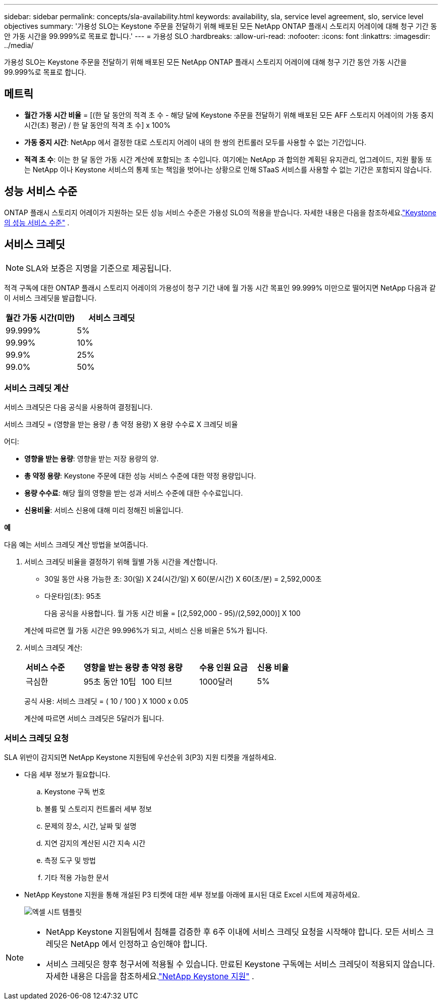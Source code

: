 ---
sidebar: sidebar 
permalink: concepts/sla-availability.html 
keywords: availability, sla, service level agreement, slo, service level objectives 
summary: '가용성 SLO는 Keystone 주문을 전달하기 위해 배포된 모든 NetApp ONTAP 플래시 스토리지 어레이에 대해 청구 기간 동안 가동 시간을 99.999%로 목표로 합니다.' 
---
= 가용성 SLO
:hardbreaks:
:allow-uri-read: 
:nofooter: 
:icons: font
:linkattrs: 
:imagesdir: ../media/


[role="lead"]
가용성 SLO는 Keystone 주문을 전달하기 위해 배포된 모든 NetApp ONTAP 플래시 스토리지 어레이에 대해 청구 기간 동안 가동 시간을 99.999%로 목표로 합니다.



== 메트릭

* *월간 가동 시간 비율* = [(한 달 동안의 적격 초 수 - 해당 달에 Keystone 주문을 전달하기 위해 배포된 모든 AFF 스토리지 어레이의 가동 중지 시간(초) 평균) / 한 달 동안의 적격 초 수] x 100%
* *가동 중지 시간*: NetApp 에서 결정한 대로 스토리지 어레이 내의 한 쌍의 컨트롤러 모두를 사용할 수 없는 기간입니다.
* *적격 초 수*: 이는 한 달 동안 가동 시간 계산에 포함되는 초 수입니다.  여기에는 NetApp 과 합의한 계획된 유지관리, 업그레이드, 지원 활동 또는 NetApp 이나 Keystone 서비스의 통제 또는 책임을 벗어나는 상황으로 인해 STaaS 서비스를 사용할 수 없는 기간은 포함되지 않습니다.




== 성능 서비스 수준

ONTAP 플래시 스토리지 어레이가 지원하는 모든 성능 서비스 수준은 가용성 SLO의 적용을 받습니다.  자세한 내용은 다음을 참조하세요.link:https://docs.netapp.com/us-en/keystone-staas/concepts/service-levels.html#service-levels-for-file-and-block-storage["Keystone 의 성능 서비스 수준"] .



== 서비스 크레딧


NOTE: SLA와 보증은 지명을 기준으로 제공됩니다.

적격 구독에 대한 ONTAP 플래시 스토리지 어레이의 가용성이 청구 기간 내에 월 가동 시간 목표인 99.999% 미만으로 떨어지면 NetApp 다음과 같이 서비스 크레딧을 발급합니다.

|===
| *월간 가동 시간(미만)* | *서비스 크레딧* 


 a| 
99.999%
 a| 
5%



 a| 
99.99%
 a| 
10%



 a| 
99.9%
 a| 
25%



 a| 
99.0%
 a| 
50%

|===


=== 서비스 크레딧 계산

서비스 크레딧은 다음 공식을 사용하여 결정됩니다.

서비스 크레딧 = (영향을 받는 용량 / 총 약정 용량) X 용량 수수료 X 크레딧 비율

어디:

* *영향을 받는 용량*: 영향을 받는 저장 용량의 양.
* *총 약정 용량*: Keystone 주문에 대한 성능 서비스 수준에 대한 약정 용량입니다.
* *용량 수수료*: 해당 월의 영향을 받는 성과 서비스 수준에 대한 수수료입니다.
* *신용비율*: 서비스 신용에 대해 미리 정해진 비율입니다.


*예*

다음 예는 서비스 크레딧 계산 방법을 보여줍니다.

. 서비스 크레딧 비율을 결정하기 위해 월별 가동 시간을 계산합니다.
+
** 30일 동안 사용 가능한 초: 30(일) X 24(시간/일) X 60(분/시간) X 60(초/분) = 2,592,000초
** 다운타임(초): 95초
+
다음 공식을 사용합니다. 월 가동 시간 비율 = [(2,592,000 - 95)/(2,592,000)] X 100

+
계산에 따르면 월 가동 시간은 99.996%가 되고, 서비스 신용 비율은 5%가 됩니다.



. 서비스 크레딧 계산:
+
|===


| *서비스 수준* | *영향을 받는 용량* | *총 약정 용량* | *수용 인원 요금* | *신용 비율* 


 a| 
극심한
| 95초 동안 10팁 | 100 티브 | 1000달러 | 5% 
|===
+
공식 사용: 서비스 크레딧 = ( 10 / 100 ) X 1000 x 0.05

+
계산에 따르면 서비스 크레딧은 5달러가 됩니다.





=== 서비스 크레딧 요청

SLA 위반이 감지되면 NetApp Keystone 지원팀에 우선순위 3(P3) 지원 티켓을 개설하세요.

* 다음 세부 정보가 필요합니다.
+
.. Keystone 구독 번호
.. 볼륨 및 스토리지 컨트롤러 세부 정보
.. 문제의 장소, 시간, 날짜 및 설명
.. 지연 감지의 계산된 시간 지속 시간
.. 측정 도구 및 방법
.. 기타 적용 가능한 문서


* NetApp Keystone 지원을 통해 개설된 P3 티켓에 대한 세부 정보를 아래에 표시된 대로 Excel 시트에 제공하세요.
+
image:sla-breach.png["엑셀 시트 템플릿"]



[NOTE]
====
* NetApp Keystone 지원팀에서 침해를 검증한 후 6주 이내에 서비스 크레딧 요청을 시작해야 합니다.  모든 서비스 크레딧은 NetApp 에서 인정하고 승인해야 합니다.
* 서비스 크레딧은 향후 청구서에 적용될 수 있습니다.  만료된 Keystone 구독에는 서비스 크레딧이 적용되지 않습니다.  자세한 내용은 다음을 참조하세요.link:../concepts/gssc.html["NetApp Keystone 지원"] .


====